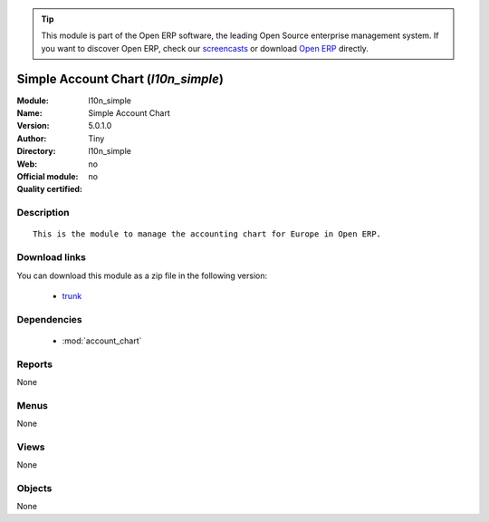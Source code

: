
.. module:: l10n_simple
    :synopsis: Simple Account Chart 
    :noindex:
.. 

.. raw:: html

      <br />
    <link rel="stylesheet" href="../_static/hide_objects_in_sidebar.css" type="text/css" />

.. tip:: This module is part of the Open ERP software, the leading Open Source 
  enterprise management system. If you want to discover Open ERP, check our 
  `screencasts <href="http://openerp.tv>`_ or download 
  `Open ERP <href="http://openerp.com>`_ directly.

.. raw:: html

    <div class="js-kit-rating" title="" permalink="" standalone="yes" path="/l10n_simple"></div>
    <script src="http://js-kit.com/ratings.js"></script>

Simple Account Chart (*l10n_simple*)
====================================
:Module: l10n_simple
:Name: Simple Account Chart
:Version: 5.0.1.0
:Author: Tiny
:Directory: l10n_simple
:Web: 
:Official module: no
:Quality certified: no

Description
-----------

::

  This is the module to manage the accounting chart for Europe in Open ERP.

Download links
--------------

You can download this module as a zip file in the following version:

  * `trunk </download/modules/trunk/l10n_simple.zip>`_


Dependencies
------------

 * :mod:`account_chart`

Reports
-------

None


Menus
-------


None


Views
-----


None



Objects
-------

None
